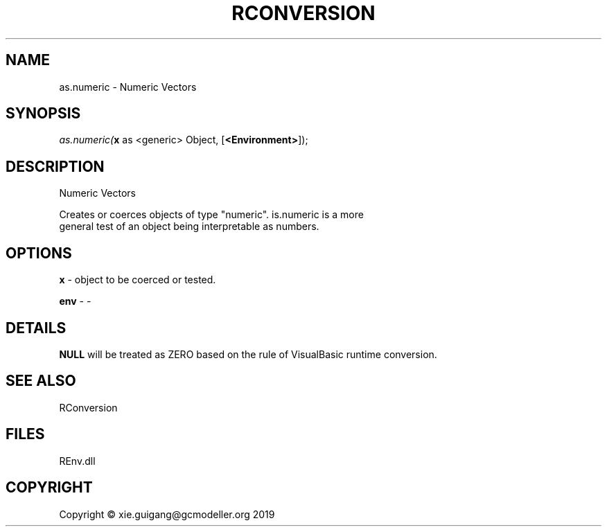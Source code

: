 .\" man page create by R# package system.
.TH RCONVERSION 1 2020-12-19 "as.numeric" "as.numeric"
.SH NAME
as.numeric \- Numeric Vectors
.SH SYNOPSIS
\fIas.numeric(\fBx\fR as <generic> Object, 
[\fB<Environment>\fR]);\fR
.SH DESCRIPTION
.PP
Numeric Vectors
 
 Creates or coerces objects of type "numeric". is.numeric is a more 
 general test of an object being interpretable as numbers.
.PP
.SH OPTIONS
.PP
\fBx\fB \fR\- object to be coerced or tested.
.PP
.PP
\fBenv\fB \fR\- -
.PP
.SH DETAILS
.PP
\fBNULL\fR will be treated as ZERO based on the rule of VisualBasic runtime conversion.
.PP
.SH SEE ALSO
RConversion
.SH FILES
.PP
REnv.dll
.PP
.SH COPYRIGHT
Copyright © xie.guigang@gcmodeller.org 2019
